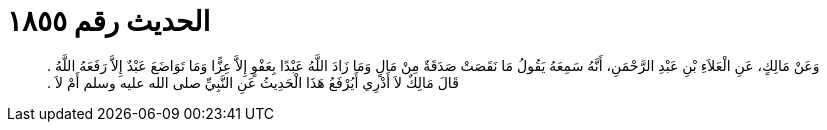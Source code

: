 
= الحديث رقم ١٨٥٥

[quote.hadith]
وَعَنْ مَالِكٍ، عَنِ الْعَلاَءِ بْنِ عَبْدِ الرَّحْمَنِ، أَنَّهُ سَمِعَهُ يَقُولُ مَا نَقَصَتْ صَدَقَةٌ مِنْ مَالٍ وَمَا زَادَ اللَّهُ عَبْدًا بِعَفْوٍ إِلاَّ عِزًّا وَمَا تَوَاضَعَ عَبْدٌ إِلاَّ رَفَعَهُ اللَّهُ ‏.‏ قَالَ مَالِكٌ لاَ أَدْرِي أَيُرْفَعُ هَذَا الْحَدِيثُ عَنِ النَّبِيِّ صلى الله عليه وسلم أَمْ لاَ ‏.‏